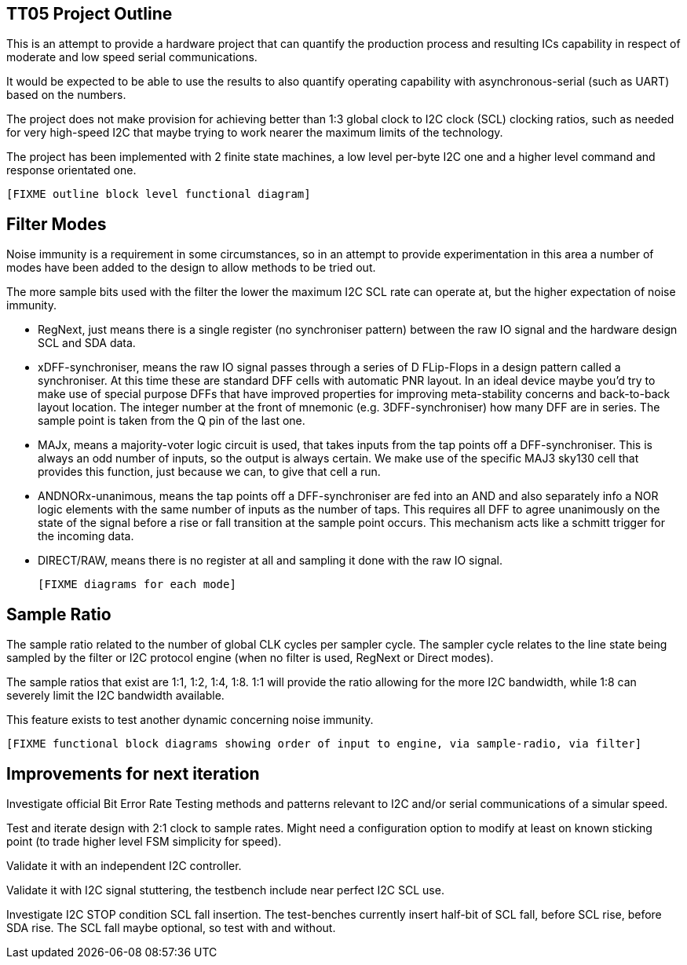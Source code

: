 
== TT05 Project Outline

This is an attempt to provide a hardware project that can quantify the production
process and resulting ICs capability in respect of moderate and low speed
serial communications.

It would be expected to be able to use the results to also quantify operating
capability with asynchronous-serial (such as UART) based on the numbers.



The project does not make provision for achieving better than 1:3 global
clock to I2C clock (SCL) clocking ratios, such as needed for very high-speed
I2C that maybe trying to work nearer the maximum limits of the technology.


The project has been implemented with 2 finite state machines, a low level per-byte I2C one and a higher level command and response orientated one.


    [FIXME outline block level functional diagram]


== Filter Modes

Noise immunity is a requirement in some circumstances, so in an attempt to provide experimentation in this area a number of modes have been added to the design to allow methods to be tried out.

The more sample bits used with the filter the lower the maximum I2C SCL rate can operate at, but the higher expectation of noise immunity.

* RegNext, just means there is a single register (no synchroniser pattern) between the raw IO signal and the hardware design SCL and SDA data.

* xDFF-synchroniser, means the raw IO signal passes through a series of D FLip-Flops in a design pattern called a synchroniser.  At this time these are standard DFF cells with automatic PNR layout.  In an ideal device maybe you'd try to make use of special purpose DFFs that have improved properties for improving meta-stability concerns and back-to-back layout location.  The integer number at the front of mnemonic (e.g. 3DFF-synchroniser) how many DFF are in series.  The sample point is taken from the Q pin of the last one.

* MAJx, means a majority-voter logic circuit is used, that takes inputs from the tap points off a DFF-synchroniser.  This is always an odd number of inputs, so the output is always certain.  We make use of the specific MAJ3 sky130 cell that provides this function, just because we can, to give that cell a run.

* ANDNORx-unanimous, means the tap points off a DFF-synchroniser are fed into an AND and also separately info a NOR logic elements with the same number of inputs as the number of taps.  This requires all DFF to agree unanimously on the state of the signal before a rise or fall transition at the sample point occurs.  This mechanism acts like a schmitt trigger for the incoming data.

* DIRECT/RAW, means there is no register at all and sampling it done with the raw IO signal.

    [FIXME diagrams for each mode]


== Sample Ratio

The sample ratio related to the number of global CLK cycles per sampler cycle.  The sampler cycle relates to the line state being sampled by the filter or I2C protocol engine (when no filter is used, RegNext or Direct modes).

The sample ratios that exist are 1:1, 1:2, 1:4, 1:8.  1:1 will provide the ratio allowing for the more I2C bandwidth, while 1:8 can severely limit the I2C bandwidth available.

This feature exists to test another dynamic concerning noise immunity.

    [FIXME functional block diagrams showing order of input to engine, via sample-radio, via filter]


== Improvements for next iteration

Investigate official Bit Error Rate Testing methods and patterns relevant to I2C and/or serial communications of a simular speed.

Test and iterate design with 2:1 clock to sample rates.  Might need a configuration option to modify at least on known sticking point (to trade higher level FSM simplicity for speed).

Validate it with an independent I2C controller.

Validate it with I2C signal stuttering, the testbench include near perfect I2C SCL use.

Investigate I2C STOP condition SCL fall insertion.  The test-benches currently insert half-bit of SCL fall, before SCL rise, before SDA rise.  The SCL fall maybe optional, so test with and without.
